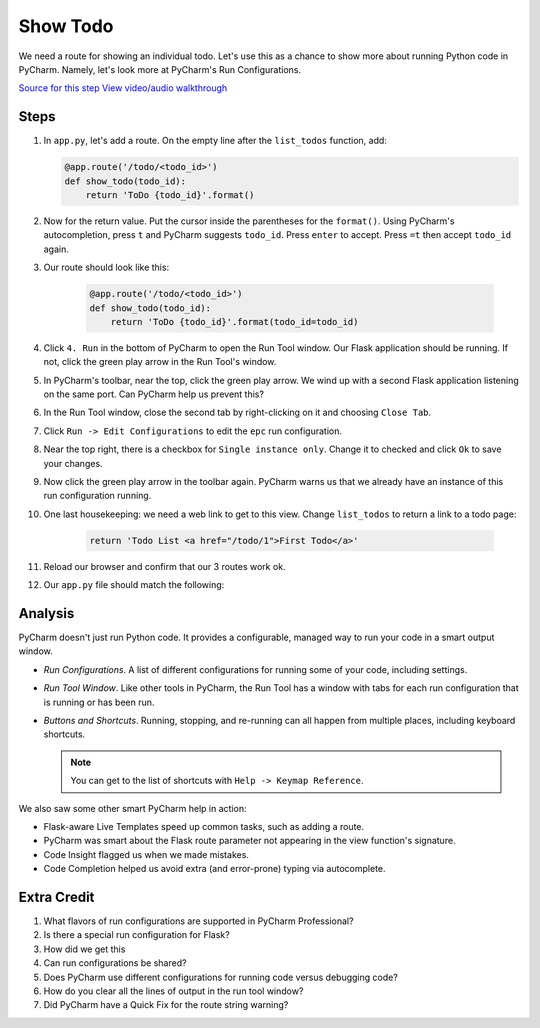 =========
Show Todo
=========

We need a route for showing an individual todo. Let's use this as a
chance to show more about running Python code in PyCharm. Namely,
let's look more at PyCharm's Run Configurations.

`Source for this step <https://github.com/pauleveritt/pauleveritt.github.io/tree/master/src/productive/running/show_todo>`_
`View video/audio walkthrough <http://www.youtube.com/watch?v=VMD5fLPbzRI>`_

Steps
=====

#. In ``app.py``, let's add a route. On the empty line after the
   ``list_todos`` function, add:

   .. code-block:: python

    @app.route('/todo/<todo_id>')
    def show_todo(todo_id):
        return 'ToDo {todo_id}'.format()

#. Now for the return value. Put the cursor inside the parentheses for
   the ``format()``. Using PyCharm's autocompletion, press ``t`` and
   PyCharm suggests ``todo_id``. Press ``enter`` to accept. Press ``=t``
   then accept ``todo_id`` again.

#. Our route should look like this:

    .. code-block:: python

        @app.route('/todo/<todo_id>')
        def show_todo(todo_id):
            return 'ToDo {todo_id}'.format(todo_id=todo_id)

#. Click ``4. Run`` in the bottom of PyCharm to open the Run Tool
   window. Our Flask application should be running. If not, click
   the green play arrow in the Run Tool's window.

#. In PyCharm's toolbar, near the top, click the green play arrow. We wind
   up with a second Flask application listening on the same port. Can
   PyCharm help us prevent this?

#. In the Run Tool window, close the second tab by right-clicking on it
   and choosing ``Close Tab``.

#. Click ``Run -> Edit Configurations`` to edit the ``epc`` run
   configuration.

#. Near the top right, there is a checkbox for ``Single instance only``.
   Change it to checked and click ``Ok`` to save your changes.

#. Now click the green play arrow in the toolbar again. PyCharm warns us
   that we already have an instance of this run configuration running.

#. One last housekeeping: we need a web link to get to this view. Change
   ``list_todos`` to return a link to a todo page:

    .. code-block:: python

        return 'Todo List <a href="/todo/1">First Todo</a>'

#. Reload our browser and confirm that our 3 routes work ok.

#. Our ``app.py`` file should match the following:

   .. literalinclude:: app.py
    :caption: app.py in Show Todo
    :language: py

Analysis
========

PyCharm doesn't just run Python code. It provides a configurable, managed
way to run your code in a smart output window.

- *Run Configurations*. A list of different configurations for running
  some of your code, including settings.

- *Run Tool Window*.  Like other tools in PyCharm, the Run Tool
  has a window with tabs for each run configuration that is running
  or has been run.

- *Buttons and Shortcuts*. Running, stopping, and re-running can all
  happen from multiple places, including keyboard shortcuts.

  .. note::

    You can get to the list of shortcuts with ``Help -> Keymap Reference``.

We also saw some other smart PyCharm help in action:

- Flask-aware Live Templates speed up common tasks, such as adding a route.

- PyCharm was smart about the Flask route parameter not appearing in the
  view function's signature.

- Code Insight flagged us when we made mistakes.

- Code Completion helped us avoid extra (and error-prone) typing
  via autocomplete.

Extra Credit
============

#. What flavors of run configurations are supported in PyCharm
   Professional?

#. Is there a special run configuration for Flask?

#. How did we get this

#. Can run configurations be shared?

#. Does PyCharm use different configurations for running code versus
   debugging code?

#. How do you clear all the lines of output in the run tool window?

#. Did PyCharm have a Quick Fix for the route string warning?

